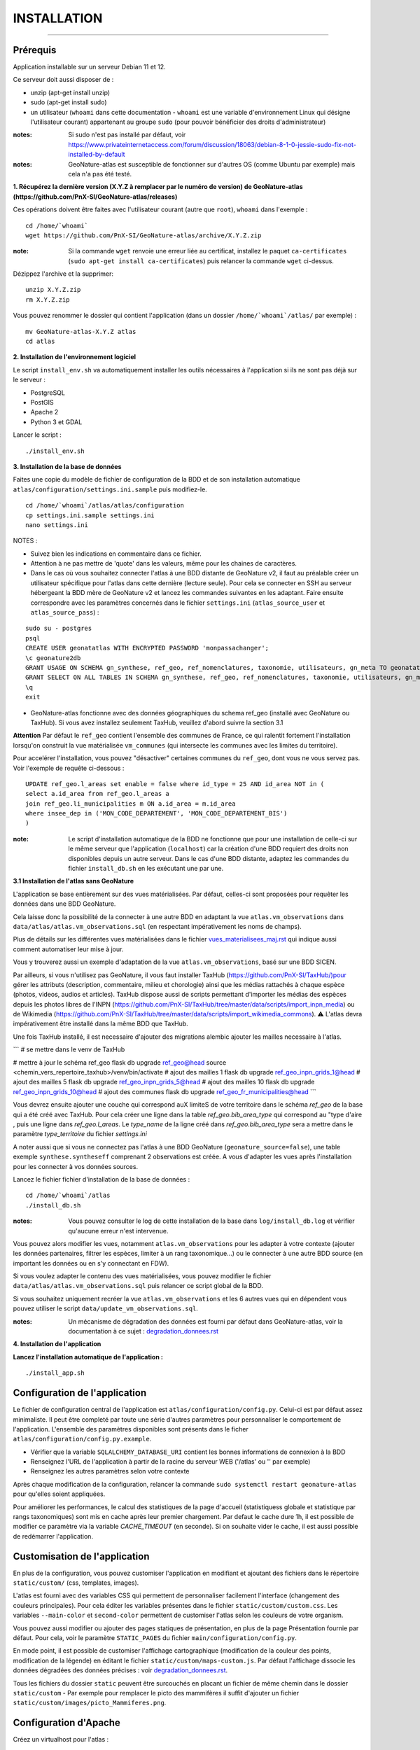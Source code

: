 ============
INSTALLATION
============

.. image:: http://geonature.fr/img/logo-pne.jpg
    :target: http://www.ecrins-parcnational.fr

-----

Prérequis
=========

Application installable sur un serveur Debian 11 et 12.

Ce serveur doit aussi disposer de :

- unzip (apt-get install unzip)
- sudo (apt-get install sudo)
- un utilisateur (``whoami`` dans cette documentation - ``whoami`` est une variable d'environnement Linux qui désigne l'utilisateur courant) appartenant au groupe ``sudo`` (pour pouvoir bénéficier des droits d'administrateur)

:notes:

    Si sudo n'est pas installé par défaut, voir https://www.privateinternetaccess.com/forum/discussion/18063/debian-8-1-0-jessie-sudo-fix-not-installed-by-default

:notes:

    GeoNature-atlas est susceptible de fonctionner sur d'autres OS (comme Ubuntu par exemple) mais cela n'a pas été testé.



**1. Récupérez la dernière version (X.Y.Z à remplacer par le numéro de version) de GeoNature-atlas (https://github.com/PnX-SI/GeoNature-atlas/releases)**

Ces opérations doivent être faites avec l'utilisateur courant (autre que ``root``), ``whoami`` dans l'exemple :

::

    cd /home/`whoami`
    wget https://github.com/PnX-SI/GeoNature-atlas/archive/X.Y.Z.zip


:note:

    Si la commande ``wget`` renvoie une erreur liée au certificat, installez le paquet ``ca-certificates`` (``sudo apt-get install ca-certificates``) puis relancer la commande ``wget`` ci-dessus.

Dézippez l'archive et la supprimer:

::

    unzip X.Y.Z.zip
    rm X.Y.Z.zip

Vous pouvez renommer le dossier qui contient l'application (dans un dossier ``/home/`whoami`/atlas/`` par exemple) :

::

    mv GeoNature-atlas-X.Y.Z atlas
    cd atlas

**2. Installation de l'environnement logiciel**

Le script ``install_env.sh`` va automatiquement installer les outils nécessaires à l'application si ils ne sont pas déjà sur le serveur :

- PostgreSQL
- PostGIS
- Apache 2
- Python 3 et GDAL

Lancer le script :

::

    ./install_env.sh


**3. Installation de la base de données**

Faites une copie du modèle de fichier de configuration de la BDD et de son installation automatique ``atlas/configuration/settings.ini.sample`` puis modifiez-le.

::

    cd /home/`whoami`/atlas/atlas/configuration
    cp settings.ini.sample settings.ini
    nano settings.ini

NOTES :

* Suivez bien les indications en commentaire dans ce fichier.

* Attention à ne pas mettre de 'quote' dans les valeurs, même pour les chaines de caractères.

* Dans le cas où vous souhaitez connecter l'atlas à une BDD distante de GeoNature v2, il faut au préalable créer un utilisateur spécifique pour l'atlas dans cette dernière (lecture seule). Pour cela se connecter en SSH au serveur hébergeant la BDD mère de GeoNature v2 et lancez les commandes suivantes en les adaptant. Faire ensuite correspondre avec les paramètres concernés dans le fichier ``settings.ini`` (``atlas_source_user`` et ``atlas_source_pass``) :

::

    sudo su - postgres
    psql
    CREATE USER geonatatlas WITH ENCRYPTED PASSWORD 'monpassachanger';
    \c geonature2db
    GRANT USAGE ON SCHEMA gn_synthese, ref_geo, ref_nomenclatures, taxonomie, utilisateurs, gn_meta TO geonatatlas;
    GRANT SELECT ON ALL TABLES IN SCHEMA gn_synthese, ref_geo, ref_nomenclatures, taxonomie, utilisateurs, gn_meta TO geonatatlas;
    \q
    exit

* GeoNature-atlas fonctionne avec des données géographiques du schema ref_geo (installé avec GeoNature ou TaxHub). Si vous avez installez seulement TaxHub, veuillez d'abord suivre la section 3.1

**Attention**  Par défaut le ``ref_geo`` contient l'ensemble des communes de France, ce qui ralentit fortement l'installation lorsqu'on construit la vue matérialisée ``vm_communes`` (qui intersecte les communes avec les limites du territoire).

Pour accelérer l'installation, vous pouvez "désactiver" certaines communes du ``ref_geo``, dont vous ne vous servez pas. Voir l'exemple de requête ci-dessous :

::

    UPDATE ref_geo.l_areas set enable = false where id_type = 25 AND id_area NOT in (
    select a.id_area from ref_geo.l_areas a
    join ref_geo.li_municipalities m ON a.id_area = m.id_area
    where insee_dep in ('MON_CODE_DEPARTEMENT', 'MON_CODE_DEPARTEMENT_BIS')
    )


:note:

    Le script d'installation automatique de la BDD ne fonctionne que pour une installation de celle-ci sur le même serveur que l'application (``localhost``) car la création d'une BDD requiert des droits non disponibles depuis un autre serveur. Dans le cas d'une BDD distante, adaptez les commandes du fichier ``install_db.sh`` en les exécutant une par une.

**3.1 Installation de l'atlas sans GeoNature**

L'application se base entièrement sur des vues matérialisées. Par défaut, celles-ci sont proposées pour requêter les données dans une BDD GeoNature.

.. image :: images/geonature-atlas-schema-02.jpg

Cela laisse donc la possibilité de la connecter à une autre BDD en adaptant la vue ``atlas.vm_observations`` dans ``data/atlas/atlas.vm_observations.sql`` (en respectant impérativement les noms de champs).

.. image :: images/geonature-atlas-schema-01.jpg

Plus de détails sur les différentes vues matérialisées dans le fichier `<vues_materialisees_maj.rst>`_  qui indique aussi comment automatiser leur mise à jour.

Vous y trouverez aussi un exemple d'adaptation de la vue ``atlas.vm_observations``, basé sur une BDD SICEN.

Par ailleurs, si vous n'utilisez pas GeoNature, il vous faut installer TaxHub (https://github.com/PnX-SI/TaxHub/)pour gérer les attributs (description, commentaire, milieu et chorologie) ainsi que les médias rattachés à chaque espèce (photos, videos, audios et articles). TaxHub dispose aussi de scripts permettant d'importer les médias des espèces depuis les photos libres de l'INPN (https://github.com/PnX-SI/TaxHub/tree/master/data/scripts/import_inpn_media) ou de Wikimedia (https://github.com/PnX-SI/TaxHub/tree/master/data/scripts/import_wikimedia_commons).
⚠️ L'atlas devra impérativement être installé dans la même BDD que TaxHub.

Une fois TaxHub installé, il est necessaire d'ajouter des migrations alembic ajouter les mailles necessaire à l'atlas.

```
# se mettre dans le venv de TaxHub

# mettre à jour le schéma ref_geo
flask db upgrade ref_geo@head
source <chemin_vers_repertoire_taxhub>/venv/bin/activate
# ajout des mailles 1
flask db upgrade ref_geo_inpn_grids_1@head
# ajout des mailles 5
flask db upgrade ref_geo_inpn_grids_5@head
# ajout des mailles 10
flask db upgrade ref_geo_inpn_grids_10@head
# ajout des communes
flask db upgrade ref_geo_fr_municipalities@head
```

Vous devrez ensuite ajouter une couche qui correspond auX limiteS de votre territoire dans le schéma `ref_geo` de la base qui a été créé avec TaxHub.
Pour cela créer une ligne dans la table `ref_geo.bib_area_type` qui correspond au "type d'aire , puis une ligne dans `ref_geo.l_areas`. Le `type_name` de la ligne créé dans `ref_geo.bib_area_type` sera a mettre dans le paramètre `type_territoire` du fichier `settings.ini`


A noter aussi que si vous ne connectez pas l'atlas à une BDD GeoNature (``geonature_source=false``), une table exemple ``synthese.syntheseff`` comprenant 2 observations est créée. A vous d'adapter les vues après l'installation pour les connecter à vos données sources.

Lancez le fichier fichier d'installation de la base de données :


::

    cd /home/`whoami`/atlas
    ./install_db.sh


:notes:

    Vous pouvez consulter le log de cette installation de la base dans ``log/install_db.log`` et vérifier qu'aucune erreur n'est intervenue.

Vous pouvez alors modifier les vues, notamment ``atlas.vm_observations`` pour les adapter à votre contexte (ajouter les données partenaires, filtrer les espèces, limiter à un rang taxonomique...) ou le connecter à une autre BDD source (en important les données ou en s'y connectant en FDW).

Si vous voulez adapter le contenu des vues matérialisées, vous pouvez modifier le fichier ``data/atlas/atlas.vm_observations.sql`` puis relancer ce script global de la BDD.

Si vous souhaitez uniquement recréer la vue ``atlas.vm_observations`` et les 6 autres vues qui en dépendent vous pouvez utiliser le script ``data/update_vm_observations.sql``.


:notes:

    Un mécanisme de dégradation des données est fourni par défaut dans GeoNature-atlas, voir la documentation à ce sujet : `<degradation_donnees.rst>`_

**4. Installation de l'application**


**Lancez l'installation automatique de l'application :**

::

    ./install_app.sh

Configuration de l'application
==============================

Le fichier de configuration central de l'application est ``atlas/configuration/config.py``. Celui-ci est par défaut assez minimaliste. Il peut être completé par toute une série d'autres paramètres pour personnaliser le comportement de l'application. L'ensemble des paramètres disponibles sont présents dans le ficher ``atlas/configuration/config.py.example``.

- Vérifier que la variable ``SQLALCHEMY_DATABASE_URI`` contient les bonnes informations de connexion à la BDD
- Renseignez l'URL de l'application à partir de la racine du serveur WEB ('/atlas' ou '' par exemple)
- Renseignez les autres paramètres selon votre contexte

Après chaque modification de la configuration, relancer la commande ``sudo systemctl restart geonature-atlas`` pour qu'elles soient appliquées.

Pour améliorer les performances, le calcul des statistiques de la page d'accueil (statistiquess globale et statistique par rangs taxonomiques) sont mis en cache après leur premier chargement. Par defaut le cache dure 1h, il est possible de modifier ce paramètre via la variable `CACHE_TIMEOUT` (en seconde). Si on souhaite vider le cache, il est aussi possible de redémarrer l'application.

Customisation de l'application
==============================

En plus de la configuration, vous pouvez customiser l'application en modifiant et ajoutant des fichiers dans le répertoire ``static/custom/`` (css, templates, images).

L'atlas est fourni avec des variables CSS qui permettent de personnaliser facilement l'interface (changement des couleurs principales). Pour cela éditer les variables présentes dans le fichier ``static/custom/custom.css``. Les variables ``--main-color`` et ``second-color`` permettent de customiser l'atlas selon les couleurs de votre organism.

Vous pouvez aussi modifier ou ajouter des pages statiques de présentation, en plus de la page Présentation fournie par défaut. Pour cela, voir le paramètre ``STATIC_PAGES`` du fichier ``main/configuration/config.py``.

En mode point, il est possible de customiser l'affichage cartographique (modification de la couleur des points, modification de la légende) en éditant le fichier ``static/custom/maps-custom.js``. Par défaut l'affichage dissocie les données dégradées des données précises : voir `<degradation_donnees.rst>`_.

Tous les fichiers du dossier ``static`` peuvent être surcouchés en placant un fichier de même chemin dans le dossier ``static/custom``
- Par exemple pour remplacer le picto des mammifères il suffit d'ajouter un fichier ``static/custom/images/picto_Mammiferes.png``.

Configuration d'Apache
======================

Créez un virtualhost pour l'atlas :

::

    sudo nano /etc/apache2/sites-available/atlas.conf

Pour rendre l'application consultable comme un sous répertoire du serveur (http://monURL/atlas par exemple), copiez/collez-y ces lignes en renseignant le bon port :

::

    # Configuration GeoNature-atlas
    <Location /atlas>
        ProxyPass  http://127.0.0.1:8080/atlas
        ProxyPassReverse  http://127.0.0.1:8080/atlas
    </Location>
    #FIN Configuration GeoNature-atlas

Si l'atlas doit se trouver à la racine du serveur, copiez/coller ces lignes (NB les '/' à la fin des ProxyPass et ProxPassReverse)

::

	<Location />
   	    ProxyPass http://127.0.0.1:8080/
	    ProxyPassReverse http://127.0.0.1:8080/
 	 </Location>

Si l'atlas est associé à un domaine, ajoutez cette ligne au début du fichier :

::

    ServerName mondomaine.fr

* Activer les modules et redémarrer Apache :

::

    sudo a2enmod proxy
    sudo a2enmod proxy_http
    sudo apache2ctl restart

* Activez le virtualhost puis redémarrez Apache :

::

    sudo a2ensite atlas
    sudo apachectl restart

:notes:

    En cas d'erreur, les logs serveurs ne sont pas au niveau d'Apache (serveur proxy) mais de Gunicorn (serveur HTTP) dans ``/var/log/geonature-atlas.log``


Mise à jour de l'application
============================

- Télécharger puis dézipper la nouvelle version de l'atlas.

::

    cd /home/`whoami`

    wget https://github.com/PnX-SI/GeoNature-atlas/archive/X.Y.Z.zip
    unzip X.Y.Z
    rm X.Y.Z

- Renommer l'ancienne version de l'atlas puis la nouvelle version.

::

    mv /home/`whoami`/atlas/ /home/`whoami`/atlas_old/
    mv GeoNature-atlas-X.Y.Z /home/`whoami`/atlas/

- Copier ``atlas/configuration/settings.ini`` et ``atlas/configuration/config.py`` depuis l'ancienne version vers la nouvelle pour récupérer vos paramètres de configuration :

::

    cd atlas
    cp ../atlas_old/atlas/configuration/settings.ini atlas/configuration/settings.ini
    cp ../atlas_old/atlas/configuration/config.py atlas/configuration/config.py

- Copier le contenu du répertoire ``static/custom/`` depuis l'ancienne version vers la nouvelle pour récupérer toute votre customisation (CSS, templates, images...) :

::

    cp -aR ../atlas_old/atlas/static/custom/ ./atlas/static


Attention à bien lire les notes de chaque version, qui peuvent indiquer des opérations spécifiques à faire, notamment des nouveaux paramètres à ajouter dans votre configuration et/ou des modifications à appliquer dans la BDD.

- Relancez l'installation automatique de l'application :

::

    ./install_app.sh

- Executer le script de migration associé à la monté de version `update_X.Y.Z_to_X.Y.Z.sql`


Mise à jour des couches de référence
====================================

Limite du territoire ou communes.

Voir les parties concernées dans `install_db.sh <../install_db.sh#L65-L88>`_.


Accéder à votre BDD
===================

Par défaut un serveur PostgreSQL n'écoute et n'autorise des connexions que du serveur lui-même (localhost).
Il est possible mais déconseillé d'ouvrir l'accès à la BDD depuis une IP externe. Ou d'y accéder avec une connexion SSH (conseillé car plus sécurisé).

Voir https://github.com/PnX-SI/Ressources-techniques/blob/master/PostgreSQL/acces-bdd.rst

Développement
=============

**Installer les dépendances de dev**

::

    source venv/bin/activate
    pip install -r requirements-dev.txt

**Lancement de l'application**

Depuis la racine du dépôt:

::

    source venv/bin/activate
    flask run

Pour changer le port de l'application, désampler le fichier `atlas/.flaskenv.sample`` et éditer la variable `FLASK_RUN_PORT`

**Technologies**

.. image :: images/dev-technologies.png

**Architecture du code (MVC)**

.. image :: images/dev-architecture-code-mvc.png

**Architecture de l'application**

.. image :: images/dev-architecture-application.png

Des données sont renvoyées aux templates par l'ORM, d'autres le sont sous forme d'API (fichiers JSON chargés en AJAX) pour charger certaines pages plus rapidement (observations sur les fiches espèces et auto-complétion de la recherche) :

Pour en savoir plus, consultez le document `<vues_materialisees_maj.rst>`_ ainsi que le rapport de stage de Théo Lechemia (https://github.com/PnX-SI/GeoNature-atlas/blob/master/docs/2016-09-30-rapport_stage_Theo-Lechemia.pdf) ou sa présentation (https://github.com/PnX-SI/GeoNature-atlas/blob/master/docs/2016-09-soutenance-Theo-Lechemia.pdf)


